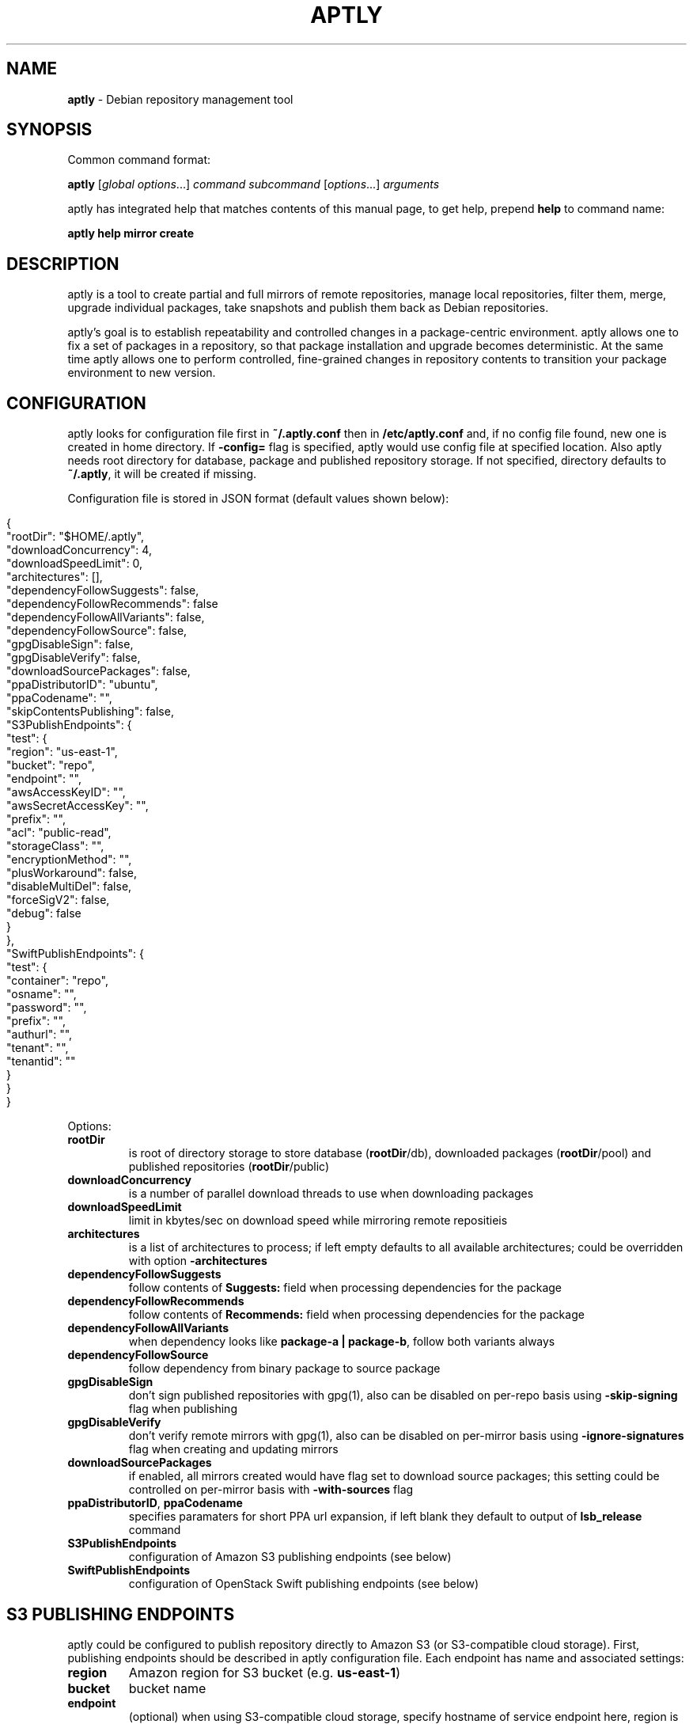 .\" generated with Ronn/v0.7.3
.\" http://github.com/rtomayko/ronn/tree/0.7.3
.
.TH "APTLY" "1" "March 2016" "" ""
.
.SH "NAME"
\fBaptly\fR \- Debian repository management tool
.
.SH "SYNOPSIS"
Common command format:
.
.P
\fBaptly\fR [\fIglobal options\fR\|\.\|\.\|\.] \fIcommand\fR \fIsubcommand\fR [\fIoptions\fR\|\.\|\.\|\.] \fIarguments\fR
.
.P
aptly has integrated help that matches contents of this manual page, to get help, prepend \fBhelp\fR to command name:
.
.P
\fBaptly\fR \fBhelp\fR \fBmirror\fR \fBcreate\fR
.
.SH "DESCRIPTION"
aptly is a tool to create partial and full mirrors of remote repositories, manage local repositories, filter them, merge, upgrade individual packages, take snapshots and publish them back as Debian repositories\.
.
.P
aptly\(cqs goal is to establish repeatability and controlled changes in a package\-centric environment\. aptly allows one to fix a set of packages in a repository, so that package installation and upgrade becomes deterministic\. At the same time aptly allows one to perform controlled, fine\-grained changes in repository contents to transition your package environment to new version\.
.
.SH "CONFIGURATION"
aptly looks for configuration file first in \fB~/\.aptly\.conf\fR then in \fB/etc/aptly\.conf\fR and, if no config file found, new one is created in home directory\. If \fB\-config=\fR flag is specified, aptly would use config file at specified location\. Also aptly needs root directory for database, package and published repository storage\. If not specified, directory defaults to \fB~/\.aptly\fR, it will be created if missing\.
.
.P
Configuration file is stored in JSON format (default values shown below):
.
.IP "" 4
.
.nf

{
  "rootDir": "$HOME/\.aptly",
  "downloadConcurrency": 4,
  "downloadSpeedLimit": 0,
  "architectures": [],
  "dependencyFollowSuggests": false,
  "dependencyFollowRecommends": false
  "dependencyFollowAllVariants": false,
  "dependencyFollowSource": false,
  "gpgDisableSign": false,
  "gpgDisableVerify": false,
  "downloadSourcePackages": false,
  "ppaDistributorID": "ubuntu",
  "ppaCodename": "",
  "skipContentsPublishing": false,
  "S3PublishEndpoints": {
    "test": {
      "region": "us\-east\-1",
      "bucket": "repo",
      "endpoint": "",
      "awsAccessKeyID": "",
      "awsSecretAccessKey": "",
      "prefix": "",
      "acl": "public\-read",
      "storageClass": "",
      "encryptionMethod": "",
      "plusWorkaround": false,
      "disableMultiDel": false,
      "forceSigV2": false,
      "debug": false
    }
  },
  "SwiftPublishEndpoints": {
    "test": {
      "container": "repo",
      "osname": "",
      "password": "",
      "prefix": "",
      "authurl": "",
      "tenant": "",
      "tenantid": ""
    }
  }
}
.
.fi
.
.IP "" 0
.
.P
Options:
.
.TP
\fBrootDir\fR
is root of directory storage to store database (\fBrootDir\fR/db), downloaded packages (\fBrootDir\fR/pool) and published repositories (\fBrootDir\fR/public)
.
.TP
\fBdownloadConcurrency\fR
is a number of parallel download threads to use when downloading packages
.
.TP
\fBdownloadSpeedLimit\fR
limit in kbytes/sec on download speed while mirroring remote repositieis
.
.TP
\fBarchitectures\fR
is a list of architectures to process; if left empty defaults to all available architectures; could be overridden with option \fB\-architectures\fR
.
.TP
\fBdependencyFollowSuggests\fR
follow contents of \fBSuggests:\fR field when processing dependencies for the package
.
.TP
\fBdependencyFollowRecommends\fR
follow contents of \fBRecommends:\fR field when processing dependencies for the package
.
.TP
\fBdependencyFollowAllVariants\fR
when dependency looks like \fBpackage\-a | package\-b\fR, follow both variants always
.
.TP
\fBdependencyFollowSource\fR
follow dependency from binary package to source package
.
.TP
\fBgpgDisableSign\fR
don\(cqt sign published repositories with gpg(1), also can be disabled on per\-repo basis using \fB\-skip\-signing\fR flag when publishing
.
.TP
\fBgpgDisableVerify\fR
don\(cqt verify remote mirrors with gpg(1), also can be disabled on per\-mirror basis using \fB\-ignore\-signatures\fR flag when creating and updating mirrors
.
.TP
\fBdownloadSourcePackages\fR
if enabled, all mirrors created would have flag set to download source packages; this setting could be controlled on per\-mirror basis with \fB\-with\-sources\fR flag
.
.TP
\fBppaDistributorID\fR, \fBppaCodename\fR
specifies paramaters for short PPA url expansion, if left blank they default to output of \fBlsb_release\fR command
.
.TP
\fBS3PublishEndpoints\fR
configuration of Amazon S3 publishing endpoints (see below)
.
.TP
\fBSwiftPublishEndpoints\fR
configuration of OpenStack Swift publishing endpoints (see below)
.
.SH "S3 PUBLISHING ENDPOINTS"
aptly could be configured to publish repository directly to Amazon S3 (or S3\-compatible cloud storage)\. First, publishing endpoints should be described in aptly configuration file\. Each endpoint has name and associated settings:
.
.TP
\fBregion\fR
Amazon region for S3 bucket (e\.g\. \fBus\-east\-1\fR)
.
.TP
\fBbucket\fR
bucket name
.
.TP
\fBendpoint\fR
(optional) when using S3\-compatible cloud storage, specify hostname of service endpoint here, region is ignored if endpoint is set (set region to some human\-readable name) (should be left blank for real Amazon S3)
.
.TP
\fBprefix\fR
(optional) do publishing under specified prefix in the bucket, defaults to no prefix (bucket root)
.
.TP
\fBacl\fR
(optional) assign ACL to published files (one of the canned ACLs in Amazon terminology)\. Useful values: \fBprivate\fR (default) or \fBpublic\-read\fR (public repository)\. Public repositories could be consumed by \fBapt\fR using HTTP endpoint (Amazon bucket should be configured for "website hosting"), for private repositories special apt S3 transport is required\.
.
.TP
\fBawsAccessKeyID\fR, \fBawsSecretAccessKey\fR
(optional) Amazon credentials to access S3 bucket\. If not supplied, environment variables \fBAWS_ACCESS_KEY_ID\fR and \fBAWS_SECRET_ACCESS_KEY\fR are used\.
.
.TP
\fBstorageClass\fR
(optional) Amazon S3 storage class, defaults to \fBSTANDARD\fR\. Other values available: \fBREDUCED_REDUNDANCY\fR (lower price, lower redundancy)
.
.TP
\fBencryptionMethod\fR
(optional) server\-side encryption method, defaults to none\. Currently the only available encryption method is \fBAES256\fR
.
.TP
\fBplusWorkaround\fR
(optional) workaround misbehavior in apt and Amazon S3 for files with \fB+\fR in filename by creating two copies of package files with \fB+\fR in filename: one original and another one with spaces instead of plus signs With \fBplusWorkaround\fR enabled, package files with plus sign would be stored twice\. aptly might not cleanup files with spaces when published repository is dropped or updated (switched) to new version of repository (snapshot)
.
.TP
\fBdisableMultiDel\fR
(optional) for S3\-compatible cloud storages which do not support \fBMultiDel\fR S3 API, enable this setting (file deletion would be slower with this setting enabled)
.
.P
In order to publish to S3, specify endpoint as \fBs3:endpoint\-name:\fR before publishing prefix on the command line, e\.g\.:
.
.P
\fBaptly publish snapshot wheezy\-main s3:test:\fR
.
.SH "OPENSTACK SWIFT PUBLISHING ENDPOINTS"
aptly could be configured to publish repository directly to OpenStack Swift\. First, publishing endpoints should be described in aptly configuration file\. Each endpoint has name and associated settings:
.
.TP
\fBcontainer\fR
container name
.
.TP
\fBprefix\fR
(optional) do publishing under specified prefix in the container, defaults to no prefix (container root)
.
.TP
\fBosname\fR, \fBpassword\fR
(optional) OpenStack credentials to access Keystone\. If not supplied, environment variables \fBOS_USERNAME\fR and \fBOS_PASSWORD\fR are used\.
.
.TP
\fBtenant\fR, \fBtenantid\fR
(optional) OpenStack tenant name and id (in order to use v2 authentication)\.
.
.TP
\fBauthurl\fR
(optional) the full url of Keystone server (including port, and version)\. example \fBhttp://identity\.example\.com:5000/v2\.0\fR
.
.P
In order to publish to Swift, specify endpoint as \fBswift:endpoint\-name:\fR before publishing prefix on the command line, e\.g\.:
.
.P
\fBaptly publish snapshot jessie\-main swift:test:\fR
.
.SH "PACKAGE QUERY"
Some commands accept package queries to identify list of packages to process\. Package query syntax almost matches \fBreprepro\fR query language\. Query consists of the following simple terms:
.
.TP
direct package reference
reference to exaclty one package\. Format is identical to the way aptly lists packages in show commands with \fB\-with\-packages\fR flag: \fBname_version_arch\fR, e\.g\.: \fBlibmysqlclient18_5\.5\.35\-rel33\.0\-611\.squeeze_amd64\fR
.
.TP
dependency condition
syntax follows Debian dependency specification: package_name followed by optional version specification and architecture limit, e\.g: \fBmysql\-client (>= 3\.6)\fR\.
.
.TP
query against package fields
syntax is the same as for dependency conditions, but instead of package name field name is used, e\.g: \fBPriority (optional)\fR\.
.
.P
Supported fields:
.
.IP "\[ci]" 4
all field names from Debian package control files are supported except for \fBFilename\fR, \fBMD5sum\fR, \fBSHA1\fR, \fBSHA256\fR, \fBSize\fR, \fBFiles\fR, \fBChecksums\-SHA1\fR, \fBChecksums\-SHA256\fR\.
.
.IP "\[ci]" 4
\fB$Source\fR is a name of source package (for binary packages)
.
.IP "\[ci]" 4
\fB$SourceVersion\fR is a version of source package
.
.IP "\[ci]" 4
\fB$Architecture\fR is \fBArchitecture\fR for binary packages and \fBsource\fR for source packages, when matching with equal (\fB=\fR) operator, package with \fBany\fR architecture matches all architectures but \fBsource\fR\.
.
.IP "\[ci]" 4
\fB$Version\fR has the same value as \fBVersion\fR, but comparison operators use Debian version precedence rules
.
.IP "\[ci]" 4
\fB$PackageType\fR is \fBdeb\fR for binary packages and \fBsource\fR for source packages
.
.IP "" 0
.
.P
Operators:
.
.TP
\fB=\fR
strict match, default operator is no operator is given
.
.TP
\fB>=\fR, \fB<=\fR, \fB=\fR, \fB>>\fR (strictly greater), \fB<<\fR (strictly less)
lexicographical comparison for all fields and special rules when comparing package versions
.
.TP
\fB%\fR
pattern matching, like shell patterns, supported special symbols are: \fB[^]?*\fR, e\.g\.: \fB$Version (% 3\.5\-*)\fR
.
.TP
\fB~\fR
regular expression matching, e\.g\.: \fBName (~ \.*\-dev)\fR
.
.P
Simple terms could be combined into more complex queries using operators \fB,\fR (and), \fB|\fR (or) and \fB!\fR (not), parentheses \fB()\fR are used to change operator precedence\. Match value could be enclosed in single (\fB\(cq\fR) or double (\fB"\fR) quotes if required to resolve ambiguity, quotes inside quoted string should escaped with slash (\fB\e\fR)\.
.
.P
Examples:
.
.TP
\fBmysql\-client\fR
matches package mysql\-client of any version and architecture (including source), also matches packages that \fBProvide:\fR \fBmysql\-client\fR\.
.
.TP
\fBmysql\-client (>= 3\.6)\fR
matches package mysql\-client with version greater or equal to 3\.6\. Valid operators for version are: \fB>=\fR, \fB<=\fR, \fB=\fR, \fB>>\fR (strictly greater), \fB<<\fR (strictly less)\.
.
.TP
\fBmysql\-client {i386}\fR
matches package \fBmysql\-client\fR on architecture \fBi386\fR, architecture \fBall\fR matches all architectures but source\.
.
.TP
\fBmysql\-client (>= 3\.6) {i386}\fR
version and architecture conditions combined\.
.
.TP
\fBlibmysqlclient18_5\.5\.35\-rel33\.0\-611\.squeeze_amd64\fR
direct package reference\.
.
.TP
\fB$Source (nginx)\fR
all binary packages with \fBnginx\fR as source package\.
.
.TP
\fB!Name (~ \.*\-dev), mail\-transport, $Version (>= 3\.5)\fR
matches all packages that provide \fBmail\-transport\fR with name that has no suffix \fB\-dev\fR and with version greater or equal to \fB3\.5\fR\.
.
.P
When specified on command line, query may have to be quoted according to shell rules, so that it stays single argument:
.
.P
\fBaptly repo import percona stable \(cqmysql\-client (>= 3\.6)\(cq\fR
.
.SH "PACKAGE DISPLAY FORMAT"
Some aptly commands (\fBaptly mirror search\fR, \fBaptly package search\fR, \|\.\|\.\|\.) support \fB\-format\fR flag which allows to customize how search results are printed\. Golang templates are used to specify display format, with all package stanza fields available to template\. In addition to package stanza fields aptly provides:
.
.TP
\fBKey\fR
internal aptly package ID, unique for all packages in aptly (combination of \fBShortKey\fR and \fBFilesHash\fR)\.
.
.TP
\fBFilesHash\fR
hash that includes MD5 of all packages files\.
.
.TP
\fBShortKey\fR
package ID, which is unique in single list (mirror, repo, snapshot, \|\.\|\.\|\.), but not unique in whole aptly package collection\.
.
.P
For example, default aptly display format could be presented with the following template: \fB{{\.Package}}_{{\.Version}}_{{\.Architecture}}\fR\. To display package name with dependencies: \fB{{\.Package}} | {{\.Depends}}\fR\. More information on Golang template syntax: http://godoc\.org/text/template
.
.SH "GLOBAL OPTIONS"
.
.TP
\-\fBarchitectures\fR=
list of architectures to consider during (comma\-separated), default to all available
.
.TP
\-\fBconfig\fR=
location of configuration file (default locations are /etc/aptly\.conf, ~/\.aptly\.conf)
.
.TP
\-\fBdep\-follow\-all\-variants\fR=false
when processing dependencies, follow a & b if dependency is \(cqa|b\(cq
.
.TP
\-\fBdep\-follow\-recommends\fR=false
when processing dependencies, follow Recommends
.
.TP
\-\fBdep\-follow\-source\fR=false
when processing dependencies, follow from binary to Source packages
.
.TP
\-\fBdep\-follow\-suggests\fR=false
when processing dependencies, follow Suggests
.
.SH "CREATE NEW MIRROR"
\fBaptly\fR \fBmirror\fR \fBcreate\fR \fIname\fR \fIarchive url\fR \fIdistribution\fR [\fIcomponent1\fR \|\.\|\.\|\.]
.
.P
Creates mirror \fIname\fR of remote repository, aptly supports both regular and flat Debian repositories exported via HTTP and FTP\. aptly would try download Release file from remote repository and verify its\(cq signature\. Command line format resembles apt utlitily sources\.list(5)\.
.
.P
PPA urls could specified in short format:
.
.P
$ aptly mirror create \fIname\fR ppa:\fIuser\fR/\fIproject\fR
.
.P
Example:
.
.P
$ aptly mirror create wheezy\-main http://mirror\.yandex\.ru/debian/ wheezy main
.
.P
Options:
.
.TP
\-\fBfilter\fR=
filter packages in mirror
.
.TP
\-\fBfilter\-with\-deps\fR=false
when filtering, include dependencies of matching packages as well
.
.TP
\-\fBforce\-components\fR=false
(only with component list) skip check that requested components are listed in Release file
.
.TP
\-\fBignore\-signatures\fR=false
disable verification of Release file signatures
.
.TP
\-\fBkeyring\fR=
gpg keyring to use when verifying Release file (could be specified multiple times)
.
.TP
\-\fBwith\-sources\fR=false
download source packages in addition to binary packages
.
.TP
\-\fBwith\-udebs\fR=false
download \.udeb packages (Debian installer support)
.
.SH "LIST MIRRORS"
\fBaptly\fR \fBmirror\fR \fBlist\fR
.
.P
List shows full list of remote repository mirrors\.
.
.P
Example:
.
.P
$ aptly mirror list
.
.P
Options:
.
.TP
\-\fBraw\fR=false
display list in machine\-readable format
.
.SH "SHOW DETAILS ABOUT MIRROR"
\fBaptly\fR \fBmirror\fR \fBshow\fR \fIname\fR
.
.P
Shows detailed information about the mirror\.
.
.P
Example:
.
.P
$ aptly mirror show wheezy\-main
.
.P
Options:
.
.TP
\-\fBwith\-packages\fR=false
show detailed list of packages and versions stored in the mirror
.
.SH "DELETE MIRROR"
\fBaptly\fR \fBmirror\fR \fBdrop\fR \fIname\fR
.
.P
Drop deletes information about remote repository mirror \fIname\fR\. Package data is not deleted (since it could still be used by other mirrors or snapshots)\. If mirror is used as source to create a snapshot, aptly would refuse to delete such mirror, use flag \-force to override\.
.
.P
Example:
.
.P
$ aptly mirror drop wheezy\-main
.
.P
Options:
.
.TP
\-\fBforce\fR=false
force mirror deletion even if used by snapshots
.
.SH "UPDATE MIRROR"
\fBaptly\fR \fBmirror\fR \fBupdate\fR \fIname\fR
.
.P
Updates remote mirror (downloads package files and meta information)\. When mirror is created, this command should be run for the first time to fetch mirror contents\. This command can be run multiple times to get updated repository contents\. If interrupted, command can be safely restarted\.
.
.P
Example:
.
.P
$ aptly mirror update wheezy\-main
.
.P
Options:
.
.TP
\-\fBdownload\-limit\fR=0
limit download speed (kbytes/sec)
.
.TP
\-\fBforce\fR=false
force update mirror even if it is locked by another process
.
.TP
\-\fBignore\-checksums\fR=false
ignore checksum mismatches while downloading package files and metadata
.
.TP
\-\fBignore\-signatures\fR=false
disable verification of Release file signatures
.
.TP
\-\fBkeyring\fR=
gpg keyring to use when verifying Release file (could be specified multiple times)
.
.SH "RENAMES MIRROR"
\fBaptly\fR \fBmirror\fR \fBrename\fR \fIold\-name\fR \fInew\-name\fR
.
.P
Command changes name of the mirror\.Mirror name should be unique\.
.
.P
Example:
.
.P
$ aptly mirror rename wheezy\-min wheezy\-main
.
.SH "EDIT MIRROR SETTINGS"
\fBaptly\fR \fBmirror\fR \fBedit\fR \fIname\fR
.
.P
Command edit allows one to change settings of mirror: filters, list of architectures\.
.
.P
Example:
.
.P
$ aptly mirror edit \-filter=nginx \-filter\-with\-deps some\-mirror
.
.P
Options:
.
.TP
\-\fBfilter\fR=
filter packages in mirror
.
.TP
\-\fBfilter\-with\-deps\fR=false
when filtering, include dependencies of matching packages as well
.
.TP
\-\fBwith\-sources\fR=false
download source packages in addition to binary packages
.
.TP
\-\fBwith\-udebs\fR=false
download \.udeb packages (Debian installer support)
.
.SH "SEARCH MIRROR FOR PACKAGES MATCHING QUERY"
\fBaptly\fR \fBmirror\fR \fBsearch\fR \fIname\fR \fIpackage\-query\fR
.
.P
Command search displays list of packages in mirror that match package query
.
.P
Example:
.
.IP "" 4
.
.nf

$ aptly mirror search wheezy\-main \(cq$Architecture (i386), Name (% *\-dev)\(cq
.
.fi
.
.IP "" 0
.
.P
Options:
.
.TP
\-\fBformat\fR=
custom format for result printing
.
.TP
\-\fBwith\-deps\fR=false
include dependencies into search results
.
.SH "ADD PACKAGES TO LOCAL REPOSITORY"
\fBaptly\fR \fBrepo\fR \fBadd\fR \fIname\fR
.
.P
Command adds packages to local repository from \.deb, \.udeb (binary packages) and \.dsc (source packages) files\. When importing from directory aptly would do recursive scan looking for all files matching \fI\.[u]deb or\fR\.dsc patterns\. Every file discovered would be analyzed to extract metadata, package would then be created and added to the database\. Files would be imported to internal package pool\. For source packages, all required files are added automatically as well\. Extra files for source package should be in the same directory as *\.dsc file\.
.
.P
Example:
.
.P
$ aptly repo add testing myapp\-0\.1\.2\.deb incoming/
.
.P
Options:
.
.TP
\-\fBforce\-replace\fR=false
when adding package that conflicts with existing package, remove existing package
.
.TP
\-\fBremove\-files\fR=false
remove files that have been imported successfully into repository
.
.SH "COPY PACKAGES BETWEEN LOCAL REPOSITORIES"
\fBaptly\fR \fBrepo\fR \fBcopy\fR \fIsrc\-name\fR \fIdst\-name\fR \fIpackage\-query\fR \fB\|\.\|\.\|\.\fR
.
.P
Command copy copies packages matching \fIpackage\-query\fR from local repo \fIsrc\-name\fR to local repo \fIdst\-name\fR\.
.
.P
Example:
.
.P
$ aptly repo copy testing stable \(cqmyapp (=0\.1\.12)\(cq
.
.P
Options:
.
.TP
\-\fBdry\-run\fR=false
don\(cqt copy, just show what would be copied
.
.TP
\-\fBwith\-deps\fR=false
follow dependencies when processing package\-spec
.
.SH "CREATE LOCAL REPOSITORY"
\fBaptly\fR \fBrepo\fR \fBcreate\fR \fIname\fR
.
.P
Create local package repository\. Repository would be empty when created, packages could be added from files, copied or moved from another local repository or imported from the mirror\.
.
.P
Example:
.
.P
$ aptly repo create testing
.
.P
Options:
.
.TP
\-\fBcomment\fR=
any text that would be used to described local repository
.
.TP
\-\fBcomponent\fR=main
default component when publishing
.
.TP
\-\fBdistribution\fR=
default distribution when publishing
.
.TP
\-\fBuploaders\-file\fR=
uploaders\.json to be used when including \.changes into this repository
.
.SH "DELETE LOCAL REPOSITORY"
\fBaptly\fR \fBrepo\fR \fBdrop\fR \fIname\fR
.
.P
Drop information about deletions from local repo\. Package data is not deleted (since it could be still used by other mirrors or snapshots)\.
.
.P
Example:
.
.P
$ aptly repo drop local\-repo
.
.P
Options:
.
.TP
\-\fBforce\fR=false
force local repo deletion even if used by snapshots
.
.SH "EDIT PROPERTIES OF LOCAL REPOSITORY"
\fBaptly\fR \fBrepo\fR \fBedit\fR \fIname\fR
.
.P
Command edit allows one to change metadata of local repository: comment, default distribution and component\.
.
.P
Example:
.
.P
$ aptly repo edit \-distribution=wheezy testing
.
.P
Options:
.
.TP
\-\fBcomment\fR=
any text that would be used to described local repository
.
.TP
\-\fBcomponent\fR=
default component when publishing
.
.TP
\-\fBdistribution\fR=
default distribution when publishing
.
.TP
\-\fBuploaders\-file\fR=
uploaders\.json to be used when including \.changes into this repository
.
.SH "IMPORT PACKAGES FROM MIRROR TO LOCAL REPOSITORY"
\fBaptly\fR \fBrepo\fR \fBimport\fR \fIsrc\-mirror\fR \fIdst\-repo\fR \fIpackage\-query\fR \fB\|\.\|\.\|\.\fR
.
.P
Command import looks up packages matching \fIpackage\-query\fR in mirror \fIsrc\-mirror\fR and copies them to local repo \fIdst\-repo\fR\.
.
.P
Example:
.
.P
$ aptly repo import wheezy\-main testing nginx
.
.P
Options:
.
.TP
\-\fBdry\-run\fR=false
don\(cqt import, just show what would be imported
.
.TP
\-\fBwith\-deps\fR=false
follow dependencies when processing package\-spec
.
.SH "LIST LOCAL REPOSITORIES"
\fBaptly\fR \fBrepo\fR \fBlist\fR
.
.P
List command shows full list of local package repositories\.
.
.P
Example:
.
.P
$ aptly repo list
.
.P
Options:
.
.TP
\-\fBraw\fR=false
display list in machine\-readable format
.
.SH "MOVE PACKAGES BETWEEN LOCAL REPOSITORIES"
\fBaptly\fR \fBrepo\fR \fBmove\fR \fIsrc\-name\fR \fIdst\-name\fR \fIpackage\-query\fR \fB\|\.\|\.\|\.\fR
.
.P
Command move moves packages matching \fIpackage\-query\fR from local repo \fIsrc\-name\fR to local repo \fIdst\-name\fR\.
.
.P
Example:
.
.P
$ aptly repo move testing stable \(cqmyapp (=0\.1\.12)\(cq
.
.P
Options:
.
.TP
\-\fBdry\-run\fR=false
don\(cqt move, just show what would be moved
.
.TP
\-\fBwith\-deps\fR=false
follow dependencies when processing package\-spec
.
.SH "REMOVE PACKAGES FROM LOCAL REPOSITORY"
\fBaptly\fR \fBrepo\fR \fBremove\fR \fIname\fR \fIpackage\-query\fR \fB\|\.\|\.\|\.\fR
.
.P
Commands removes packages matching \fIpackage\-query\fR from local repository \fIname\fR\. If removed packages are not referenced by other repos or snapshots, they can be removed completely (including files) by running \(cqaptly db cleanup\(cq\.
.
.P
Example:
.
.P
$ aptly repo remove testing \(cqmyapp (=0\.1\.12)\(cq
.
.P
Options:
.
.TP
\-\fBdry\-run\fR=false
don\(cqt remove, just show what would be removed
.
.SH "SHOW DETAILS ABOUT LOCAL REPOSITORY"
\fBaptly\fR \fBrepo\fR \fBshow\fR \fIname\fR
.
.P
Show command shows full information about local package repository\.
.
.P
ex: $ aptly repo show testing
.
.P
Options:
.
.TP
\-\fBwith\-packages\fR=false
show list of packages
.
.SH "RENAMES LOCAL REPOSITORY"
\fBaptly\fR \fBrepo\fR \fBrename\fR \fIold\-name\fR \fInew\-name\fR
.
.P
Command changes name of the local repo\. Local repo name should be unique\.
.
.P
Example:
.
.P
$ aptly repo rename wheezy\-min wheezy\-main
.
.SH "SEARCH REPO FOR PACKAGES MATCHING QUERY"
\fBaptly\fR \fBrepo\fR \fBsearch\fR \fIname\fR \fIpackage\-query\fR
.
.P
Command search displays list of packages in local repository that match package query
.
.P
Example:
.
.IP "" 4
.
.nf

$ aptly repo search my\-software \(cq$Architecture (i386), Name (% *\-dev)\(cq
.
.fi
.
.IP "" 0
.
.P
Options:
.
.TP
\-\fBformat\fR=
custom format for result printing
.
.TP
\-\fBwith\-deps\fR=false
include dependencies into search results
.
.SH "ADD PACKAGES TO LOCAL REPOSITORIES BASED ON \.CHANGES FILES"
\fBaptly\fR \fBrepo\fR \fBinclude\fR <file\.changes>|\fIdirectory\fR \fB\|\.\|\.\|\.\fR
.
.P
Command include looks for \.changes files in list of arguments or specified directories\. Each \.changes file is verified, parsed, referenced files are put into separate temporary directory and added into local repository\. Successfully imported files are removed by default\.
.
.P
Additionally uploads could be restricted with <uploaders\.json> file\. Rules in this file control uploads based on GPG key ID of \.changes file signature and queries on \.changes file fields\.
.
.P
Example:
.
.P
$ aptly repo include \-repo=foo\-release incoming/
.
.P
Options:
.
.TP
\-\fBaccept\-unsigned\fR=false
accept unsigned \.changes files
.
.TP
\-\fBforce\-replace\fR=false
when adding package that conflicts with existing package, remove existing package
.
.TP
\-\fBignore\-signatures\fR=false
disable verification of \.changes file signature
.
.TP
\-\fBkeyring\fR=
gpg keyring to use when verifying Release file (could be specified multiple times)
.
.TP
\-\fBno\-remove\-files\fR=false
don\(cqt remove files that have been imported successfully into repository
.
.TP
\-\fBrepo\fR={{\.Distribution}}
which repo should files go to, defaults to Distribution field of \.changes file
.
.TP
\-\fBuploaders\-file\fR=
path to uploaders\.json file
.
.SH "CREATES SNAPSHOT OF MIRROR (LOCAL REPOSITORY) CONTENTS"
\fBaptly\fR \fBsnapshot\fR \fBcreate\fR \fIname\fR \fBfrom\fR \fBmirror\fR \fImirror\-name\fR \fB|\fR \fBfrom\fR \fBrepo\fR \fIrepo\-name\fR \fB|\fR \fBempty\fR
.
.P
Command create \fIname\fR from mirror makes persistent immutable snapshot of remote repository mirror\. Snapshot could be published or further modified using merge, pull and other aptly features\.
.
.P
Command create \fIname\fR from repo makes persistent immutable snapshot of local repository\. Snapshot could be processed as mirror snapshots, and mixed with snapshots of remote mirrors\.
.
.P
Command create \fIname\fR empty creates empty snapshot that could be used as a basis for snapshot pull operations, for example\. As snapshots are immutable, creating one empty snapshot should be enough\.
.
.P
Example:
.
.P
$ aptly snapshot create wheezy\-main\-today from mirror wheezy\-main
.
.SH "LIST SNAPSHOTS"
\fBaptly\fR \fBsnapshot\fR \fBlist\fR
.
.P
Command list shows full list of snapshots created\.
.
.P
Example:
.
.P
$ aptly snapshot list
.
.P
Options:
.
.TP
\-\fBraw\fR=false
display list in machine\-readable format
.
.TP
\-\fBsort\fR=name
display list in \(cqname\(cq or creation \(cqtime\(cq order
.
.SH "SHOWS DETAILS ABOUT SNAPSHOT"
\fBaptly\fR \fBsnapshot\fR \fBshow\fR \fIname\fR
.
.P
Command show displays full information about a snapshot\.
.
.P
Example:
.
.IP "" 4
.
.nf

$ aptly snapshot show wheezy\-main
.
.fi
.
.IP "" 0
.
.P
Options:
.
.TP
\-\fBwith\-packages\fR=false
show list of packages
.
.SH "VERIFY DEPENDENCIES IN SNAPSHOT"
\fBaptly\fR \fBsnapshot\fR \fBverify\fR \fIname\fR [\fIsource\fR \|\.\|\.\|\.]
.
.P
Verify does dependency resolution in snapshot \fIname\fR, possibly using additional snapshots \fIsource\fR as dependency sources\. All unsatisfied dependencies are printed\.
.
.P
Example:
.
.IP "" 4
.
.nf

$ aptly snapshot verify wheezy\-main wheezy\-contrib wheezy\-non\-free
.
.fi
.
.IP "" 0
.
.SH "PULL PACKAGES FROM ANOTHER SNAPSHOT"
\fBaptly\fR \fBsnapshot\fR \fBpull\fR \fIname\fR \fIsource\fR \fIdestination\fR \fIpackage\-query\fR \fB\|\.\|\.\|\.\fR
.
.P
Command pull pulls new packages along with its\(cq dependencies to snapshot \fIname\fR from snapshot \fIsource\fR\. Pull can upgrade package version in \fIname\fR with versions from \fIsource\fR following dependencies\. New snapshot \fIdestination\fR is created as a result of this process\. Packages could be specified simply as \(cqpackage\-name\(cq or as package queries\.
.
.P
Example:
.
.IP "" 4
.
.nf

$ aptly snapshot pull wheezy\-main wheezy\-backports wheezy\-new\-xorg xorg\-server\-server
.
.fi
.
.IP "" 0
.
.P
Options:
.
.TP
\-\fBall\-matches\fR=false
pull all the packages that satisfy the dependency version requirements
.
.TP
\-\fBdry\-run\fR=false
don\(cqt create destination snapshot, just show what would be pulled
.
.TP
\-\fBno\-deps\fR=false
don\(cqt process dependencies, just pull listed packages
.
.TP
\-\fBno\-remove\fR=false
don\(cqt remove other package versions when pulling package
.
.SH "DIFFERENCE BETWEEN TWO SNAPSHOTS"
\fBaptly\fR \fBsnapshot\fR \fBdiff\fR \fIname\-a\fR \fIname\-b\fR
.
.P
Displays difference in packages between two snapshots\. Snapshot is a list of packages, so difference between snapshots is a difference between package lists\. Package could be either completely missing in one snapshot, or package is present in both snapshots with different versions\.
.
.P
Example:
.
.IP "" 4
.
.nf

$ aptly snapshot diff \-only\-matching wheezy\-main wheezy\-backports
.
.fi
.
.IP "" 0
.
.P
Options:
.
.TP
\-\fBonly\-matching\fR=false
display diff only for matching packages (don\(cqt display missing packages)
.
.SH "MERGES SNAPSHOTS"
\fBaptly\fR \fBsnapshot\fR \fBmerge\fR \fIdestination\fR \fIsource\fR [\fIsource\fR\|\.\|\.\|\.]
.
.P
Merge command merges several \fIsource\fR snapshots into one \fIdestination\fR snapshot\. Merge happens from left to right\. By default, packages with the same name\-architecture pair are replaced during merge (package from latest snapshot on the list wins)\. If run with only one source snapshot, merge copies \fIsource\fR into \fIdestination\fR\.
.
.P
Example:
.
.IP "" 4
.
.nf

$ aptly snapshot merge wheezy\-w\-backports wheezy\-main wheezy\-backports
.
.fi
.
.IP "" 0
.
.P
Options:
.
.TP
\-\fBlatest\fR=false
use only the latest version of each package
.
.TP
\-\fBno\-remove\fR=false
don\(cqt remove duplicate arch/name packages
.
.SH "DELETE SNAPSHOT"
\fBaptly\fR \fBsnapshot\fR \fBdrop\fR \fIname\fR
.
.P
Drop removes information about a snapshot\. If snapshot is published, it can\(cqt be dropped\.
.
.P
Example:
.
.IP "" 4
.
.nf

$ aptly snapshot drop wheezy\-main
.
.fi
.
.IP "" 0
.
.P
Options:
.
.TP
\-\fBforce\fR=false
remove snapshot even if it was used as source for other snapshots
.
.SH "RENAMES SNAPSHOT"
\fBaptly\fR \fBsnapshot\fR \fBrename\fR \fIold\-name\fR \fInew\-name\fR
.
.P
Command changes name of the snapshot\. Snapshot name should be unique\.
.
.P
Example:
.
.P
$ aptly snapshot rename wheezy\-min wheezy\-main
.
.SH "SEARCH SNAPSHOT FOR PACKAGES MATCHING QUERY"
\fBaptly\fR \fBsnapshot\fR \fBsearch\fR \fIname\fR \fIpackage\-query\fR
.
.P
Command search displays list of packages in snapshot that match package query
.
.P
Example:
.
.IP "" 4
.
.nf

$ aptly snapshot search wheezy\-main \(cq$Architecture (i386), Name (% *\-dev)\(cq
.
.fi
.
.IP "" 0
.
.P
Options:
.
.TP
\-\fBformat\fR=
custom format for result printing
.
.TP
\-\fBwith\-deps\fR=false
include dependencies into search results
.
.SH "FILTER PACKAGES IN SNAPSHOT PRODUCING ANOTHER SNAPSHOT"
\fBaptly\fR \fBsnapshot\fR \fBfilter\fR \fIsource\fR \fIdestination\fR \fIpackage\-query\fR \fB\|\.\|\.\|\.\fR
.
.P
Command filter does filtering in snapshot \fIsource\fR, producing another snapshot \fIdestination\fR\. Packages could be specified simply as \(cqpackage\-name\(cq or as package queries\.
.
.P
Example:
.
.IP "" 4
.
.nf

$ aptly snapshot filter wheezy\-main wheezy\-required \(cqPriorioty (required)\(cq
.
.fi
.
.IP "" 0
.
.P
Options:
.
.TP
\-\fBwith\-deps\fR=false
include dependent packages as well
.
.SH "REMOVE PUBLISHED REPOSITORY"
\fBaptly\fR \fBpublish\fR \fBdrop\fR \fIdistribution\fR [[\fIendpoint\fR:]\fIprefix\fR]
.
.P
Command removes whatever has been published under specified \fIprefix\fR, publishing \fIendpoint\fR and \fIdistribution\fR name\.
.
.P
Example:
.
.IP "" 4
.
.nf

$ aptly publish drop wheezy
.
.fi
.
.IP "" 0
.
.P
Options:
.
.TP
\-\fBforce\-drop\fR=false
remove published repository even if some files could not be cleaned up
.
.SH "LIST OF PUBLISHED REPOSITORIES"
\fBaptly\fR \fBpublish\fR \fBlist\fR
.
.P
Display list of currently published snapshots\.
.
.P
Example:
.
.IP "" 4
.
.nf

$ aptly publish list
.
.fi
.
.IP "" 0
.
.P
Options:
.
.TP
\-\fBraw\fR=false
display list in machine\-readable format
.
.SH "PUBLISH LOCAL REPOSITORY"
\fBaptly\fR \fBpublish\fR \fBrepo\fR \fIname\fR [[\fIendpoint\fR:]\fIprefix\fR]
.
.P
Command publishes current state of local repository ready to be consumed by apt tools\. Published repostiories appear under rootDir/public directory\. Valid GPG key is required for publishing\.
.
.P
Multiple component repository could be published by specifying several components split by commas via \-component flag and multiple local repositories as the arguments:
.
.IP "" 4
.
.nf

aptly publish repo \-component=main,contrib repo\-main repo\-contrib
.
.fi
.
.IP "" 0
.
.P
It is not recommended to publish local repositories directly unless the repository is for testing purposes and changes happen frequently\. For production usage please take snapshot of repository and publish it using publish snapshot command\.
.
.P
Example:
.
.IP "" 4
.
.nf

$ aptly publish repo testing
.
.fi
.
.IP "" 0
.
.P
Options:
.
.TP
\-\fBbatch\fR=false
run GPG with detached tty
.
.TP
\-\fBcomponent\fR=
component name to publish (for multi\-component publishing, separate components with commas)
.
.TP
\-\fBdistribution\fR=
distribution name to publish
.
.TP
\-\fBforce\-overwrite\fR=false
overwrite files in package pool in case of mismatch
.
.TP
\-\fBgpg\-key\fR=
GPG key ID to use when signing the release
.
.TP
\-\fBkeyring\fR=
GPG keyring to use (instead of default)
.
.TP
\-\fBlabel\fR=
label to publish
.
.TP
\-\fBorigin\fR=
origin name to publish
.
.TP
\-\fBpassphrase\fR=
GPG passhprase for the key (warning: could be insecure)
.
.TP
\-\fBpassphrase\-file\fR=
GPG passhprase\-file for the key (warning: could be insecure)
.
.TP
\-\fBsecret\-keyring\fR=
GPG secret keyring to use (instead of default)
.
.TP
\-\fBskip\-contents\fR=false
don\(cqt generate Contents indexes
.
.TP
\-\fBskip\-signing\fR=false
don\(cqt sign Release files with GPG
.
.SH "PUBLISH SNAPSHOT"
\fBaptly\fR \fBpublish\fR \fBsnapshot\fR \fIname\fR [[\fIendpoint\fR:]\fIprefix\fR]
.
.P
Command publishes snapshot as Debian repository ready to be consumed by apt tools\. Published repostiories appear under rootDir/public directory\. Valid GPG key is required for publishing\.
.
.P
Multiple component repository could be published by specifying several components split by commas via \-component flag and multiple snapshots as the arguments:
.
.IP "" 4
.
.nf

aptly publish snapshot \-component=main,contrib snap\-main snap\-contrib
.
.fi
.
.IP "" 0
.
.P
Example:
.
.IP "" 4
.
.nf

$ aptly publish snapshot wheezy\-main
.
.fi
.
.IP "" 0
.
.P
Options:
.
.TP
\-\fBbatch\fR=false
run GPG with detached tty
.
.TP
\-\fBcomponent\fR=
component name to publish (for multi\-component publishing, separate components with commas)
.
.TP
\-\fBdistribution\fR=
distribution name to publish
.
.TP
\-\fBforce\-overwrite\fR=false
overwrite files in package pool in case of mismatch
.
.TP
\-\fBgpg\-key\fR=
GPG key ID to use when signing the release
.
.TP
\-\fBkeyring\fR=
GPG keyring to use (instead of default)
.
.TP
\-\fBlabel\fR=
label to publish
.
.TP
\-\fBorigin\fR=
origin name to publish
.
.TP
\-\fBpassphrase\fR=
GPG passhprase for the key (warning: could be insecure)
.
.TP
\-\fBpassphrase\-file\fR=
GPG passhprase\-file for the key (warning: could be insecure)
.
.TP
\-\fBsecret\-keyring\fR=
GPG secret keyring to use (instead of default)
.
.TP
\-\fBskip\-contents\fR=false
don\(cqt generate Contents indexes
.
.TP
\-\fBskip\-signing\fR=false
don\(cqt sign Release files with GPG
.
.SH "UPDATE PUBLISHED REPOSITORY BY SWITCHING TO NEW SNAPSHOT"
\fBaptly\fR \fBpublish\fR \fBswitch\fR \fIdistribution\fR [[\fIendpoint\fR:]\fIprefix\fR] \fInew\-snapshot\fR
.
.P
Command switches in\-place published snapshots with new snapshot contents\. All publishing parameters are preserved (architecture list, distribution, component)\.
.
.P
For multiple component repositories, flag \-component should be given with list of components to update\. Corresponding snapshots should be given in the same order, e\.g\.:
.
.IP "" 4
.
.nf

aptly publish switch \-component=main,contrib wheezy wh\-main wh\-contrib
.
.fi
.
.IP "" 0
.
.P
Example:
.
.IP "" 4
.
.nf

$ aptly publish switch wheezy ppa wheezy\-7\.5
.
.fi
.
.IP "" 0
.
.P
This command would switch published repository (with one component) named ppa/wheezy (prefix ppa, dsitribution wheezy to new snapshot wheezy\-7\.5)\.
.
.P
Options:
.
.TP
\-\fBbatch\fR=false
run GPG with detached tty
.
.TP
\-\fBcomponent\fR=
component names to update (for multi\-component publishing, separate components with commas)
.
.TP
\-\fBforce\-overwrite\fR=false
overwrite files in package pool in case of mismatch
.
.TP
\-\fBgpg\-key\fR=
GPG key ID to use when signing the release
.
.TP
\-\fBkeyring\fR=
GPG keyring to use (instead of default)
.
.TP
\-\fBpassphrase\fR=
GPG passhprase for the key (warning: could be insecure)
.
.TP
\-\fBpassphrase\-file\fR=
GPG passhprase\-file for the key (warning: could be insecure)
.
.TP
\-\fBsecret\-keyring\fR=
GPG secret keyring to use (instead of default)
.
.TP
\-\fBskip\-contents\fR=false
don\(cqt generate Contents indexes
.
.TP
\-\fBskip\-signing\fR=false
don\(cqt sign Release files with GPG
.
.SH "UPDATE PUBLISHED LOCAL REPOSITORY"
\fBaptly\fR \fBpublish\fR \fBupdate\fR \fIdistribution\fR [[\fIendpoint\fR:]\fIprefix\fR]
.
.P
Command re\-publishes (updates) published local repository\. \fIdistribution\fR and \fIprefix\fR should be occupied with local repository published using command aptly publish repo\. Update happens in\-place with minimum possible downtime for published repository\.
.
.P
For multiple component published repositories, all local repositories are updated\.
.
.P
Example:
.
.IP "" 4
.
.nf

$ aptly publish update wheezy ppa
.
.fi
.
.IP "" 0
.
.P
Options:
.
.TP
\-\fBbatch\fR=false
run GPG with detached tty
.
.TP
\-\fBforce\-overwrite\fR=false
overwrite files in package pool in case of mismatch
.
.TP
\-\fBgpg\-key\fR=
GPG key ID to use when signing the release
.
.TP
\-\fBkeyring\fR=
GPG keyring to use (instead of default)
.
.TP
\-\fBpassphrase\fR=
GPG passhprase for the key (warning: could be insecure)
.
.TP
\-\fBpassphrase\-file\fR=
GPG passhprase\-file for the key (warning: could be insecure)
.
.TP
\-\fBsecret\-keyring\fR=
GPG secret keyring to use (instead of default)
.
.TP
\-\fBskip\-contents\fR=false
don\(cqt generate Contents indexes
.
.TP
\-\fBskip\-signing\fR=false
don\(cqt sign Release files with GPG
.
.SH "SEARCH FOR PACKAGES MATCHING QUERY"
\fBaptly\fR \fBpackage\fR \fBsearch\fR \fIpackage\-query\fR
.
.P
Command search displays list of packages in whole DB that match package query
.
.P
Example:
.
.IP "" 4
.
.nf

$ aptly package search \(cq$Architecture (i386), Name (% *\-dev)\(cq
.
.fi
.
.IP "" 0
.
.P
Options:
.
.TP
\-\fBformat\fR=
custom format for result printing
.
.SH "SHOW DETAILS ABOUT PACKAGES MATCHING QUERY"
\fBaptly\fR \fBpackage\fR \fBshow\fR \fIpackage\-query\fR
.
.P
Command shows displays detailed meta\-information about packages matching query\. Information from Debian control file is displayed\. Optionally information about package files and inclusion into mirrors/snapshots/local repos is shown\.
.
.P
Example:
.
.IP "" 4
.
.nf

$ aptly package show nginx\-light_1\.2\.1\-2\.2+wheezy2_i386\(cq
.
.fi
.
.IP "" 0
.
.P
Options:
.
.TP
\-\fBwith\-files\fR=false
display information about files from package pool
.
.TP
\-\fBwith\-references\fR=false
display information about mirrors, snapshots and local repos referencing this package
.
.SH "CLEANUP DB AND PACKAGE POOL"
\fBaptly\fR \fBdb\fR \fBcleanup\fR
.
.P
Database cleanup removes information about unreferenced packages and removes files in the package pool that aren\(cqt used by packages anymore
.
.P
Example:
.
.P
$ aptly db cleanup
.
.P
Options:
.
.TP
\-\fBdry\-run\fR=false
don\(cqt delete anything
.
.TP
\-\fBverbose\fR=false
be verbose when loading objects/removing them
.
.SH "RECOVER DB AFTER CRASH"
\fBaptly\fR \fBdb\fR \fBrecover\fR
.
.P
Database recover does its\(cq best to recover the database after a crash\. It is recommended to backup the DB before running recover\.
.
.P
Example:
.
.P
$ aptly db recover
.
.SH "HTTP SERVE PUBLISHED REPOSITORIES"
\fBaptly\fR \fBserve\fR
.
.P
Command serve starts embedded HTTP server (not suitable for real production usage) to serve contents of public/ subdirectory of aptly\(cqs root that contains published repositories\.
.
.P
Example:
.
.P
$ aptly serve \-listen=:8080
.
.P
Options:
.
.TP
\-\fBlisten\fR=:8080
host:port for HTTP listening
.
.SH "START API HTTP SERVICE"
\fBaptly\fR \fBapi\fR \fBserve\fR
.
.P
Stat HTTP server with aptly REST API\.
.
.P
Example:
.
.P
$ aptly api serve \-listen=:8080
.
.P
Options:
.
.TP
\-\fBlisten\fR=:8080
host:port for HTTP listening
.
.TP
\-\fBno\-lock\fR=false
don\(cqt lock the database
.
.SH "RENDER GRAPH OF RELATIONSHIPS"
\fBaptly\fR \fBgraph\fR
.
.P
Command graph displays relationship between mirrors, local repositories, snapshots and published repositories using graphviz package to render graph as an image\.
.
.P
Example:
.
.P
$ aptly graph
.
.P
Options:
.
.TP
\-\fBformat\fR=png
render graph to specified format (png, svg, pdf, etc\.)
.
.TP
\-\fBoutput\fR=
specify output filename, default is to open result in viewer
.
.SH "SHOW CURRENT APTLY\(cqS CONFIG"
\fBaptly\fR \fBconfig\fR \fBshow\fR
.
.P
Command show displays the current aptly configuration\.
.
.P
Example:
.
.P
$ aptly config show
.
.SH "RUN APTLY TASKS"
\fBaptly\fR \fBtask\fR \fBrun\fR \-filename=\fIfilename\fR \fB|\fR \fIcommand1\fR, \fIcommand2\fR, \fB\|\.\|\.\|\.\fR
.
.P
Command helps organise multiple aptly commands in one single aptly task, running as single thread\.
.
.P
Example:
.
.IP "" 4
.
.nf

  $ aptly task run
  > repo create local
  > repo add local pkg1
  > publish repo local
  > serve
  >
.
.fi
.
.IP "" 0
.
.P
Options:
.
.TP
\-\fBfilename\fR=
specifies the filename that contains the commands to run
.
.SH "SHOW CURRENT APTLY\(cqS CONFIG"
\fBaptly\fR \fBconfig\fR \fBshow\fR
.
.P
Command show displays the current aptly configuration\.
.
.P
Example:
.
.P
$ aptly config show
.
.SH "ENVIRONMENT"
If environment variable \fBHTTP_PROXY\fR is set \fBaptly\fR would use its value to proxy all HTTP requests\.
.
.SH "RETURN VALUES"
\fBaptly\fR exists with:
.
.TP
0
success
.
.TP
1
general failure
.
.TP
2
command parse failure
.
.SH "AUTHORS"
List of contributors, in chronological order:
.
.IP "\[ci]" 4
Andrey Smirnov (https://github\.com/smira)
.
.IP "\[ci]" 4
Sebastien Binet (https://github\.com/sbinet)
.
.IP "\[ci]" 4
Ryan Uber (https://github\.com/ryanuber)
.
.IP "\[ci]" 4
Simon Aquino (https://github\.com/queeno)
.
.IP "\[ci]" 4
Vincent Batoufflet (https://github\.com/vbatoufflet)
.
.IP "\[ci]" 4
Ivan Kurnosov (https://github\.com/zerkms)
.
.IP "\[ci]" 4
Dmitrii Kashin (https://github\.com/freehck)
.
.IP "\[ci]" 4
Chris Read (https://github\.com/cread)
.
.IP "\[ci]" 4
Rohan Garg (https://github\.com/shadeslayer)
.
.IP "\[ci]" 4
Russ Allbery (https://github\.com/rra)
.
.IP "\[ci]" 4
Sylvain Baubeau (https://github\.com/lebauce)
.
.IP "\[ci]" 4
Andrea Bernardo Ciddio (https://github\.com/bcandrea)
.
.IP "\[ci]" 4
Michael Koval (https://github\.com/mkoval)
.
.IP "\[ci]" 4
Alexander Guy (https://github\.com/alexanderguy)
.
.IP "\[ci]" 4
Sebastien Badia (https://github\.com/sbadia)
.
.IP "\[ci]" 4
Szymon Sobik (https://github\.com/sobczyk)
.
.IP "\[ci]" 4
Paul Krohn (https://github\.com/paul\-krohn)
.
.IP "\[ci]" 4
Vincent Bernat (https://github\.com/vincentbernat)
.
.IP "\[ci]" 4
x539 (https://github\.com/x539)
.
.IP "\[ci]" 4
Phil Frost (https://github\.com/bitglue)
.
.IP "" 0

